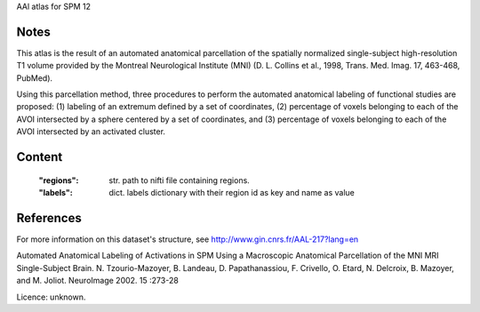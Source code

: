 AAl atlas for SPM 12


Notes
-----
This atlas is the result of an automated anatomical parcellation of the spatially normalized single-subject high-resolution T1 volume provided by the Montreal Neurological Institute (MNI) (D. L. Collins et al., 1998, Trans. Med. Imag. 17, 463-468, PubMed).

Using this parcellation method, three procedures to perform the automated anatomical labeling of functional studies are proposed: (1) labeling of an extremum defined by a set of coordinates, (2) percentage of voxels belonging to each of the AVOI intersected by a sphere centered by a set of coordinates, and (3) percentage of voxels belonging to each of the AVOI intersected by an activated cluster.


Content
-------
    :"regions": str. path to nifti file containing regions.
    :"labels": dict. labels dictionary with their region id as key and name as value


References
-----
For more information on this dataset's structure, see
http://www.gin.cnrs.fr/AAL-217?lang=en

Automated Anatomical Labeling of Activations in SPM Using a Macroscopic
Anatomical Parcellation of the MNI MRI Single-Subject Brain.
N. Tzourio-Mazoyer, B. Landeau, D. Papathanassiou, F. Crivello,
O. Etard, N. Delcroix, B. Mazoyer, and M. Joliot.
NeuroImage 2002. 15 :273-28

Licence: unknown.
